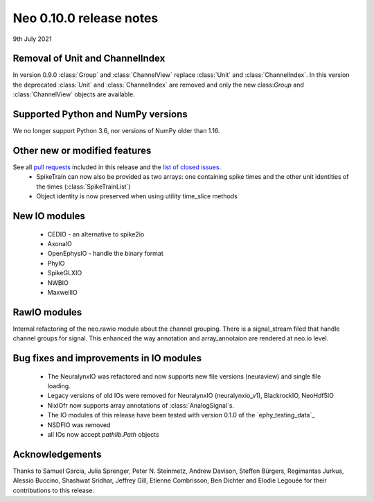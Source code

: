 ========================
Neo 0.10.0 release notes
========================

9th July 2021


Removal of Unit and ChannelIndex
--------------------------------
In version 0.9.0 :class:`Group` and :class:`ChannelView` replace :class:`Unit` and :class:`ChannelIndex`.
In this version the deprecated :class:`Unit` and :class:`ChannelIndex` are removed and only the new class:`Group` and :class:`ChannelView` objects are available.



Supported Python and NumPy versions
-----------------------------------

We no longer support Python 3.6, nor versions of NumPy older than 1.16.


Other new or modified features
------------------------------

See all `pull requests`_ included in this release and the `list of closed issues`_.
  * SpikeTrain can now also be provided as two arrays: one containing spike times
    and the other unit identities of the times (:class:`SpikeTrainList`)
  * Object identity is now preserved when using utility time_slice methods


New IO modules
--------------

  * CEDIO - an alternative to spike2io
  * AxonaIO
  * OpenEphysIO - handle the binary format
  * PhyIO
  * SpikeGLXIO
  * NWBIO
  * MaxwellIO

RawIO modules
-------------

Internal refactoring of the neo.rawio module about the channel grouping.
There is a signal_stream filed that handle channel groups for signal.
This enhanced the way annotation and array_annotaion are rendered at neo.io level.


Bug fixes and improvements in IO modules
----------------------------------------

  * The NeuralynxIO was refactored and now supports new file versions (neuraview) and single file loading.
  * Legacy versions of old IOs were removed for NeuralynxIO (neuralynxio_v1), BlackrockIO, NeoHdf5IO
  * NixIOfr now supports array annotations of :class:`AnalogSignal`s.
  * The IO modules of this release have been tested with version 0.1.0 of the
    `ephy_testing_data`_
  * NSDFIO was removed
  * all IOs now accept `pathlib.Path` objects


Acknowledgements
----------------

Thanks to Samuel Garcia, Julia Sprenger, Peter N. Steinmetz, Andrew Davison, Steffen Bürgers,
Regimantas Jurkus, Alessio Buccino,  Shashwat Sridhar, Jeffrey Gill, Etienne Combrisson,
Ben Dichter and Elodie Legouée for their contributions to this release.

.. _`list of closed issues`: https://github.com/NeuralEnsemble/python-neo/issues?q=is%3Aissue+milestone%3A0.10.0+is%3Aclosed
.. _`pull requests`: https://github.com/NeuralEnsemble/python-neo/pulls?q=is%3Apr+is%3Aclosed+merged%3A%3E2020-11-10+milestone%3A0.10.0
.. _`ephy_test_data`: https://gin.g-node.org/NeuralEnsemble/ephy_testing_data/src/v0.1.0
